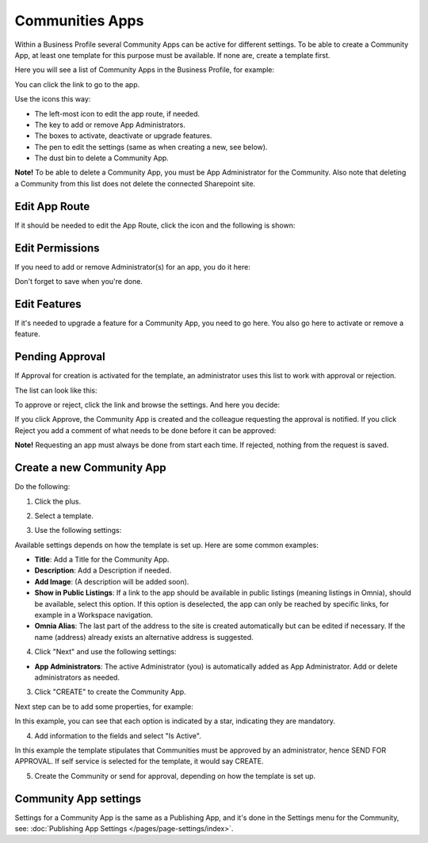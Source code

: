 Communities Apps
======================

Within a Business Profile several Community Apps can be active for different settings. To be able to create a Community App, at least one template for this purpose must be available. If none are, create a template first.

Here you will see a list of Community Apps in the Business Profile, for example:

.. image:: communities-apps-65.png

You can click the link to go to the app.

Use the icons this way:

+ The left-most icon to edit the app route, if needed.
+ The key to add or remove App Administrators.
+ The boxes to activate, deactivate or upgrade features.
+ The pen to edit the settings (same as when creating a new, see below).
+ The dust bin to delete a Community App.

**Note!** To be able to delete a Community App, you must be App Administrator for the Community. Also note that deleting a Community from this list does not delete 
the connected Sharepoint site.

Edit App Route
*****************
If it should be needed to edit the App Route, click the icon and the following is shown:

.. image:: publishing-apps-app-route-community-65-url.png

Edit Permissions
*****************
If you need to add or remove Administrator(s) for an app, you do it here:

.. image:: publishing-apps-app-premissions-community-65.png

Don't forget to save when you're done.

Edit Features
**************
If it's needed to upgrade a feature for a Community App, you need to go here. You also go here to activate or remove a feature.

.. image:: publishing-apps-app-features-community-65.png

Pending Approval
*****************
If Approval for creation is activated for the template, an administrator uses this list to work with approval or rejection.

The list can look like this:

.. image:: community-pending-approval.png

To approve or reject, click the link and browse the settings. And here you decide:

.. image:: community-pending-approval-approve.png

If you click Approve, the Community App is created and the colleague requesting the approval is notified. If you click Reject you add a comment of what needs to be done before it can be approved:

.. image:: community-pending-approval-comment.png

**Note!** Requesting an app must always be done from start each time. If rejected, nothing from the request is saved.

Create a new Community App
*****************************
Do the following:

1. Click the plus.

.. image:: community-apps-click-plus-65.png

2. Select a template.

.. image:: community-app-template-65.png

3. Use the following settings:

.. image:: community-app-template-settings-65.png

Available settings depends on how the template is set up. Here are some common examples:

+ **Title**: Add a Title for the Community App.
+ **Description**: Add a Description if needed.
+ **Add Image**: (A description will be added soon).
+ **Show in Public Listings**: If a link to the app should be available in public listings (meaning listings in Omnia), should be available, select this option. If this option is deselected, the app can only be reached by specific links, for example in a Workspace navigation.
+ **Omnia Alias**: The last part of the address to the site is created automatically but can be edited if necessary. If the name (address) already exists an alternative address is suggested.

4. Click "Next" and use the following settings:

.. image:: community-apps-settings-65.png

+ **App Administrators**: The active Administrator (you) is automatically added as App Administrator. Add or delete administrators as needed. 

3. Click "CREATE" to create the Community App.

Next step can be to add some properties, for example:

.. image:: community-apps-properties-65.png

In this example, you can see that each option is indicated by a star, indicating they are mandatory.

4. Add information to the fields and select "Is Active".

In this example the template stipulates that Communities must be approved by an administrator, hence SEND FOR APPROVAL. If self service is selected for the template, it would say CREATE.

5. Create the Community or send for approval, depending on how the template is set up.

Community App settings
*************************
Settings for a Community App is the same as a Publishing App, and it's done in the Settings menu for the Community, see: :doc:`Publishing App Settings </pages/page-settings/index>`.

